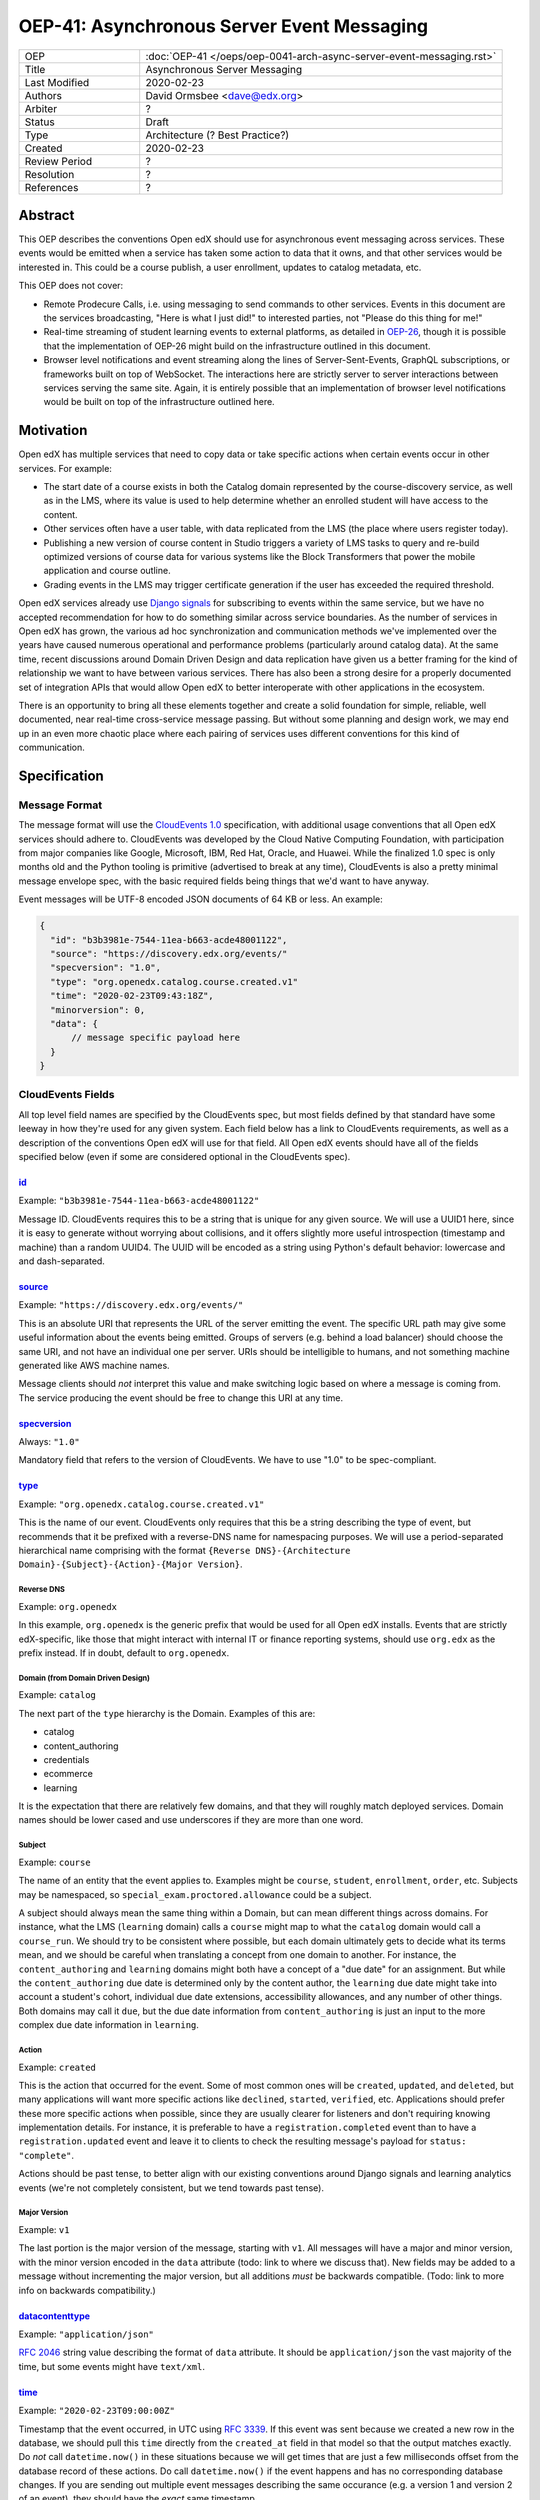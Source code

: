 =============================================
OEP-41: Asynchronous Server Event Messaging
=============================================

.. list-table::
   :widths: 25 75

   * - OEP
     - :doc:`OEP-41 </oeps/oep-0041-arch-async-server-event-messaging.rst>`
   * - Title
     - Asynchronous Server Messaging
   * - Last Modified
     - 2020-02-23
   * - Authors
     - David Ormsbee <dave@edx.org>
   * - Arbiter
     - ?
   * - Status
     - Draft
   * - Type
     - Architecture (? Best Practice?)
   * - Created
     - 2020-02-23
   * - Review Period
     - ?
   * - Resolution
     - ?
   * - References
     - ?

--------
Abstract
--------

This OEP describes the conventions Open edX should use for asynchronous event
messaging across services. These events would be emitted when a service has
taken some action to data that it owns, and that other services would be
interested in. This could be a course publish, a user enrollment, updates to
catalog metadata, etc.

This OEP does not cover:

* Remote Prodecure Calls, i.e. using messaging to send commands to other
  services. Events in this document are the services broadcasting, "Here is what
  I just did!" to interested parties, not "Please do this thing for me!"
* Real-time streaming of student learning events to external platforms, as
  detailed in `OEP-26 <oep-0026-realtime-events>`_, though it is possible that
  the implementation of OEP-26 might build on the infrastructure outlined in
  this document.
* Browser level notifications and event streaming along the lines of
  Server-Sent-Events, GraphQL subscriptions, or frameworks built on top of
  WebSocket. The interactions here are strictly server to server interactions
  between services serving the same site. Again, it is entirely possible that
  an implementation of browser level notifications would be built on top of the
  infrastructure outlined here.


----------
Motivation
----------

Open edX has multiple services that need to copy data or take specific actions
when certain events occur in other services. For example:

* The start date of a course exists in both the Catalog domain represented by
  the course-discovery service, as well as in the LMS, where its value is used
  to help determine whether an enrolled student will have access to the content.
* Other services often have a user table, with data replicated from the LMS
  (the place where users register today).
* Publishing a new version of course content in Studio triggers a variety of
  LMS tasks to query and re-build optimized versions of course data for various
  systems like the Block Transformers that power the mobile application and
  course outline.
* Grading events in the LMS may trigger certificate generation if the user has
  exceeded the required threshold.

Open edX services already use `Django signals
<https://docs.djangoproject.com/en/1.11/topics/signals/>`_ for subscribing to
events within the same service, but we have no accepted recommendation for how
to do something similar across service boundaries. As the number of services in
Open edX has grown, the various ad hoc synchronization and communication methods
we've implemented over the years have caused numerous operational and
performance problems (particularly around catalog data). At the same time,
recent discussions around Domain Driven Design and data replication have given
us a better framing for the kind of relationship we want to have between various
services. There has also been a strong desire for a properly documented set of
integration APIs that would allow Open edX to better interoperate with other
applications in the ecosystem.

There is an opportunity to bring all these elements together and create a solid
foundation for simple, reliable, well documented, near real-time cross-service
message passing. But without some planning and design work, we may end up in an
even more chaotic place where each pairing of services uses different
conventions for this kind of communication.


-------------
Specification
-------------

Message Format
==============

The message format will use the `CloudEvents 1.0
<https://github.com/cloudevents/spec/blob/master/spec.md>`_ specification, with
additional usage conventions that all Open edX services should adhere to.
CloudEvents was developed by the Cloud Native Computing Foundation, with
participation from major companies like Google, Microsoft, IBM, Red Hat, Oracle,
and Huawei. While the finalized 1.0 spec is only months old and the Python
tooling is primitive (advertised to break at any time), CloudEvents is also a
pretty minimal message envelope spec, with the basic required fields being
things that we'd want to have anyway.

Event messages will be UTF-8 encoded JSON documents of 64 KB or less. An
example:

.. code-block:: javascript

  {
    "id": "b3b3981e-7544-11ea-b663-acde48001122",
    "source": "https://discovery.edx.org/events/"
    "specversion": "1.0",
    "type": "org.openedx.catalog.course.created.v1"
    "time": "2020-02-23T09:43:18Z",
    "minorversion": 0,
    "data": {
        // message specific payload here
    }
  }

CloudEvents Fields
==================

All top level field names are specified by the CloudEvents spec, but most fields
defined by that standard have some leeway in how they're used for any given
system. Each field below has a link to CloudEvents requirements, as well as a
description of the conventions Open edX will use for that field. All Open edX
events should have all of the fields specified below (even if some are
considered optional in the CloudEvents spec).

`id <https://github.com/cloudevents/spec/blob/master/spec.md#id>`_
------------------------------------------------------------------
Example: ``"b3b3981e-7544-11ea-b663-acde48001122"``

Message ID. CloudEvents requires this to be a string that is unique for any
given source. We will use a UUID1 here, since it is easy to generate without
worrying about collisions, and it offers slightly more useful introspection
(timestamp and machine) than a random UUID4. The UUID will be encoded as a
string using Python's default behavior: lowercase and and dash-separated.

`source <https://github.com/cloudevents/spec/blob/master/spec.md#source-1>`_
-----------------------------------------------------------------------------
Example: ``"https://discovery.edx.org/events/"``

This is an absolute URI that represents the URL of the server emitting the
event. The specific URL path may give some useful information about the events
being emitted. Groups of servers (e.g. behind a load balancer) should choose the
same URI, and not have an individual one per server. URIs should be intelligible
to humans, and not something machine generated like AWS machine names.

Message clients should *not* interpret this value and make switching logic based
on where a message is coming from. The service producing the event should be
free to change this URI at any time.


`specversion <https://github.com/cloudevents/spec/blob/master/spec.md#specversion>`_
------------------------------------------------------------------------------------
Always: ``"1.0"``

Mandatory field that refers to the version of CloudEvents. We have to use "1.0"
to be spec-compliant.

`type <https://github.com/cloudevents/spec/blob/master/spec.md#type>`_
----------------------------------------------------------------------
Example: ``"org.openedx.catalog.course.created.v1"``

This is the name of our event. CloudEvents only requires that this be a string
describing the type of event, but recommends that it be prefixed with a
reverse-DNS name for namespacing purposes. We will use a period-separated
hierarchical name comprising with the format ``{Reverse DNS}-{Architecture
Domain}-{Subject}-{Action}-{Major Version}``.

Reverse DNS
~~~~~~~~~~~
Example: ``org.openedx``

In this example, ``org.openedx`` is the generic prefix that would be used for
all Open edX installs. Events that are strictly edX-specific, like those that
might interact with internal IT or finance reporting systems, should use
``org.edx`` as the prefix instead. If in doubt, default to ``org.openedx``.

Domain (from Domain Driven Design)
~~~~~~~~~~~~~~~~~~~~~~~~~~~~~~~~~~
Example: ``catalog``

The next part of the ``type`` hierarchy is the Domain. Examples of this are:

* catalog
* content_authoring
* credentials
* ecommerce
* learning

It is the expectation that there are relatively few domains, and that they will
roughly match deployed services. Domain names should be lower cased and use
underscores if they are more than one word.

Subject
~~~~~~~
Example: ``course``

The name of an entity that the event applies to. Examples might be ``course``,
``student``, ``enrollment``, ``order``, etc. Subjects may be namespaced, so
``special_exam.proctored.allowance`` could be a subject.

A subject should always mean the same thing within a Domain, but can mean
different things across domains. For instance, what the LMS (``learning``
domain) calls a ``course`` might map to what the ``catalog`` domain would call a
``course_run``. We should try to be consistent where possible, but each domain
ultimately gets to decide what its terms mean, and we should be careful when
translating a concept from one domain to another. For instance, the
``content_authoring`` and ``learning`` domains might both have a concept of a
"due date" for an assignment. But while the ``content_authoring`` due date is
determined only by the content author, the ``learning`` due date might take into
account a student's cohort, individual due date extensions, accessibility
allowances, and any number of other things. Both domains may call it ``due``,
but the due date information from ``content_authoring`` is just an input to the
more complex due date information in ``learning``.

Action
~~~~~~
Example: ``created``

This is the action that occurred for the event. Some of most common ones will be
``created``, ``updated``, and ``deleted``, but many applications will want more
specific actions like ``declined``, ``started``, ``verified``, etc. Applications
should prefer these more specific actions when possible, since they are usually
clearer for listeners and don't requiring knowing implementation details. For
instance, it is preferable to have a ``registration.completed`` event than to
have a ``registration.updated`` event and leave it to clients to check the
resulting message's payload for ``status: "complete"``.

Actions should be past tense, to better align with our existing conventions
around Django signals and learning analytics events (we're not completely
consistent, but we tend towards past tense).

Major Version
~~~~~~~~~~~~~
Example: ``v1``

The last portion is the major version of the message, starting with ``v1``. All
messages will have a major and minor version, with the minor version encoded in
the ``data`` attribute (todo: link to where we discuss that). New fields may be
added to a message without incrementing the major version, but all additions
*must* be backwards compatible. (Todo: link to more info on backwards
compatibility.)

`datacontenttype <https://github.com/cloudevents/spec/blob/master/spec.md#datacontenttype>`_
--------------------------------------------------------------------------------------------
Example: ``"application/json"``

`RFC 2046 <https://tools.ietf.org/html/rfc2046>`_ string value describing the
format of ``data`` attribute. It should be ``application/json`` the vast
majority of the time, but some events might have ``text/xml``.

`time <https://github.com/cloudevents/spec/blob/master/spec.md#time>`_
----------------------------------------------------------------------
Example: ``"2020-02-23T09:00:00Z"``

Timestamp that the event occurred, in UTC using `RFC 3339
<https://tools.ietf.org/html/rfc3339>`_. If this event was sent because we
created a new row in the database, we should pull this ``time`` directly from
the ``created_at`` field in that model so that the output matches exactly. Do
*not* call ``datetime.now()`` in these situations because we will get times
that are just a few milliseconds offset from the database record of these
actions. Do call ``datetime.now()`` if the event happens and has no
corresponding database changes. If you are sending out multiple event messages
describing the same occurance (e.g. a version 1 and version 2 of an event), they
should have the *exact* same timestamp.

Extension Fields
================

CloudEvents allows for extension fields to be declared, so long as they do not
conflict with existing fields. We are adding a couple that will be required
across all Open edX generated events

pii
---
Example: ``false``

Boolean field to indicate whether this message contains any personally
identifiable information. It is the responsiblity of the receiver to examine
this field and any documentation to understand what specific fields are PII and
how they need to be stored and tracked for possible later deletion.

minorversion
------------
Example: ``2``

This is a minor version in semver reckoning, meaning that it increments when
we have made backwards compatible additions to the message payload in the
``data`` attribute. Values can only be integers. The initial value for
``minorversion`` should be ``0``. There is no corresponding ``majorversion``
because that information is encoded into the message type.


Message Content Data Guidelines
===============================

These are general guidelines to consider when creating your messages. There can
always be exceptional circumstances and use cases that require going against one
of these guidelines, but try to default to these guidelines unless you're really
sure about what you're doing.

One Producer Service Per Event Type
-----------------------------------

Each event type should be emitted by one, and only one, service. That service is
the source of truth for whatever entity the event describes. If course-discovery
emits an event describing when a course starts (e.g.
``org.openedx.catalog.course.start_date.changed``), it is *not* appropriate for
the LMS to send potentially conflicting information using that same event type.

Two services may have similar sounding events. The course-discovery service
(``catalog`` domain) might emit a ``org.openedx.catalog.course.created.v1``
event when a catalog entry for a course is created, while Studio
(``content_authoring`` domain) might emit a
``org.openedx.content_authoring.course.created.v1`` event when course content is
first authored there. These are similar, related events, but they are not the
same event type.

Events are Created by the Owning Domain
---------------------------------------

Teams at edX are broadly aligned to domains and roughly mapped to services.
Services should not emit events for other domains. For instance, the ecommerce
service is its own domain and should not be emitting ``catalog`` or ``learning``
events.

Encoding Opaque Keys
--------------------

The opaque-keys library is used by many parts of Open edX to identify pieces of
content. Whenever these things are passed in messages, use the convention of
ending the variable name with "_key", so ``course_key`` instead of ``course_id``
and ``usage_key`` instead of ``usage_id``.

Keep Messages Self-Contained and Avoid Callbacks
------------------------------------------------

Whenever possible, messages should be self-contained and not force the receiver
to either keep a full history of the entity or to hit a callback for more
information. For instance, if the event relates to an update to the record, it
is reasonable to include the entire record, and not just the one field that
changed. This has to be weighed against size restrictions of the message.

A callback is when you create a message containing an ID or URL that you expect
the consumer to make a synchronous call to when it receives the message. This is
commonly used when an event represents some change that is too large to
practically fit into the 64K message. For instance, we currently emit a generic
``course_published`` Django signal whenever data is published in Studio, leading
to a cascade of calls from various apps to the ModuleStore in order to extract
the content data that they need.

Callbacks threaten performance and stability because they reduce a service's
ability to control its own load. For instance, a sudden increase in Courseware
traffic might generate a burst of student analytics events. If this stream of
events overwhelms your service's ability to consume them, the queue may start to
back up with unread events. Yet this shouldn't cause your service to fail, since
it still gets to control how quicky it consumes events off of that queue. It has
the freedom to either slowly catch up (if the burst was a momentary spike), or
to scale up additional workers to handle the higher throughput. Your service's
decision to scale up or down does not directly impact other services.

Things change when we introduce a callback to this same scenario. Say the
analytics events now include a callback URL to get basic user information. In
this scenario, doubling the consumers that your service has now also doubles the
load that your service is placing on the REST endpoint serving this user
information. There's no way for you as a service owner to know for sure if
that's safe, and doing so may lead to cascading failures in other systems.

One thing to consider is whether we can emit multiple events that better target
specific consumer use cases. Let's take the ``course_published`` event as an
example. Some listeners only care about schedule changes, because they have to
account for when a course starts and ends. Search indexing really only wants to
know the exact bit of content that was modified so that it can update that text.
There is no rule that says a single user action has to translate into a single
event. Be mindful of what your consumers actually care about and the broad use
cases you're trying to serve.

If a callback is still necessary, try to make sure that it points to an
especially robust and performant endpoint. For instance, an event that is fired
when a user changes their profile information might include a URL to the S3
location of their new profile picture. Just keep in mind that messages may be
read long after they're generated, and any presigned S3 URLs you generate might
be expired by the time a consumer gets them.

Transport Layer
===============

Events will be sent and received using Kombu, the messaging library that celery
uses. We will use Redis as the backing server. This allow us to implement this
messaging scheme without adding any new server dependencies.

Concept Mapping
---------------

Todo: Need to actually code up a proof-of-concept (base off the experimental
course-discovery PR?) to test that this works properly...

Every domain will map to a Kombu Topic Exchange, and services will be Producers
that send messages to those Exchanges. The Exchange name and message Routing Key
will be derived from the event ``type``. The parts of the ``type`` up to and
including the Domain will be the name of the exchange. The rest of the ``type``,
starting from the Subject will be the Routing Key. So the
``org.openedx.catalog.course.created.v1`` event would go to the
``org.openedx.catalog`` Exchange, and use ``course.created.v1`` for the Routing
Key.

It is then possible for consumers to declare a Queue with multiple bindings that
subscribe to various families of events coming from potentially multiple
exchanges::

    from kombu import Exchange, Queue, binding

    catalog_exchange = Exchange('org.openedx.catalog', type='topic')
    ecommerce_exchange = Exchange('org.openedx.ecommerce', type='topic')

    queue = Queue(
        bindings=[
            binding(catalog_exchange, routing_key='program.*'),
            binding(catalog_exchange, routing_key='course.*'),
            binding(ecommerce_exchange, routing_key='*.purchased.*'),
        ]
    )

Todo: Contrast with Kafka.

.. warning::
    Everything below this area are still in scratch-notes form. So please don't
    review.

Code Practices
==============

Defining Message Classes
------------------------

When to Emit Messages
---------------------
(Transactions, on_commit, etc.)

Handling Versions
-----------------

Bootstrapping
-------------
Equivalent of simulate_publish?

Testing
-------

Documentation
-------------
AsyncAPI?

Management/Introspection
------------------------

Logging
-------

Architectural Implications
==========================

Improve Data Replication and Resiliency
---------------------------------------

Reduce the need for Plugins
---------------------------

Simplify Integration with Other Systems
---------------------------------------
(Richie, third party analytics, etc.)

